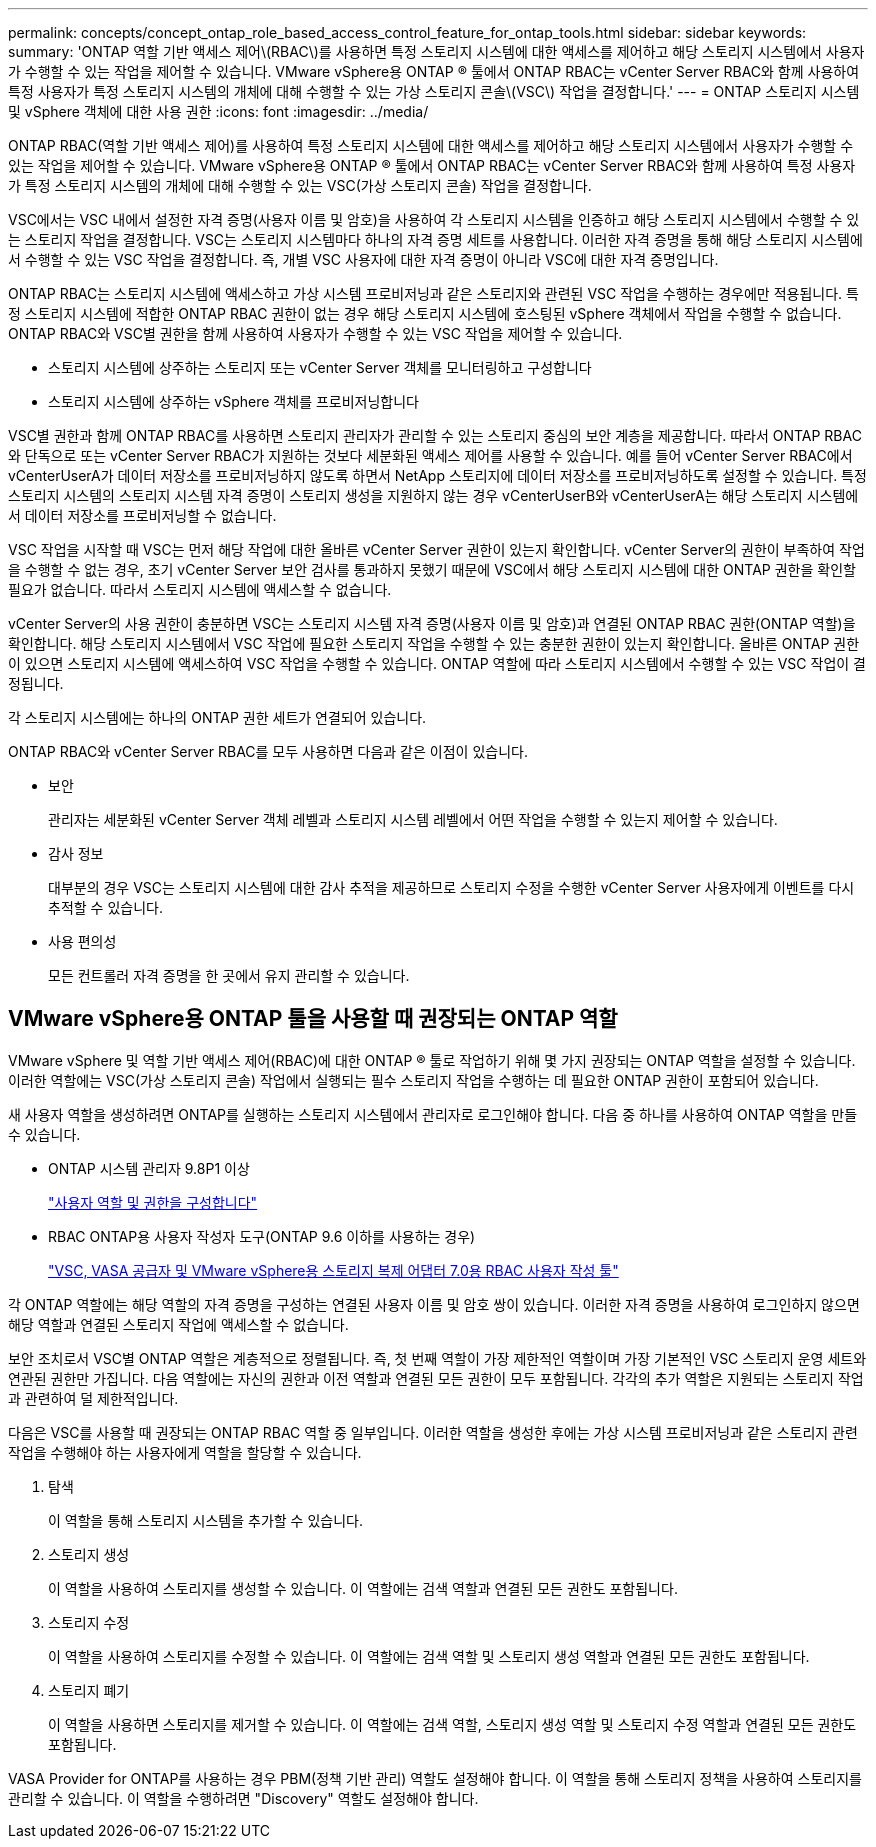 ---
permalink: concepts/concept_ontap_role_based_access_control_feature_for_ontap_tools.html 
sidebar: sidebar 
keywords:  
summary: 'ONTAP 역할 기반 액세스 제어\(RBAC\)를 사용하면 특정 스토리지 시스템에 대한 액세스를 제어하고 해당 스토리지 시스템에서 사용자가 수행할 수 있는 작업을 제어할 수 있습니다. VMware vSphere용 ONTAP ® 툴에서 ONTAP RBAC는 vCenter Server RBAC와 함께 사용하여 특정 사용자가 특정 스토리지 시스템의 개체에 대해 수행할 수 있는 가상 스토리지 콘솔\(VSC\) 작업을 결정합니다.' 
---
= ONTAP 스토리지 시스템 및 vSphere 객체에 대한 사용 권한
:icons: font
:imagesdir: ../media/


[role="lead"]
ONTAP RBAC(역할 기반 액세스 제어)를 사용하여 특정 스토리지 시스템에 대한 액세스를 제어하고 해당 스토리지 시스템에서 사용자가 수행할 수 있는 작업을 제어할 수 있습니다. VMware vSphere용 ONTAP ® 툴에서 ONTAP RBAC는 vCenter Server RBAC와 함께 사용하여 특정 사용자가 특정 스토리지 시스템의 개체에 대해 수행할 수 있는 VSC(가상 스토리지 콘솔) 작업을 결정합니다.

VSC에서는 VSC 내에서 설정한 자격 증명(사용자 이름 및 암호)을 사용하여 각 스토리지 시스템을 인증하고 해당 스토리지 시스템에서 수행할 수 있는 스토리지 작업을 결정합니다. VSC는 스토리지 시스템마다 하나의 자격 증명 세트를 사용합니다. 이러한 자격 증명을 통해 해당 스토리지 시스템에서 수행할 수 있는 VSC 작업을 결정합니다. 즉, 개별 VSC 사용자에 대한 자격 증명이 아니라 VSC에 대한 자격 증명입니다.

ONTAP RBAC는 스토리지 시스템에 액세스하고 가상 시스템 프로비저닝과 같은 스토리지와 관련된 VSC 작업을 수행하는 경우에만 적용됩니다. 특정 스토리지 시스템에 적합한 ONTAP RBAC 권한이 없는 경우 해당 스토리지 시스템에 호스팅된 vSphere 객체에서 작업을 수행할 수 없습니다. ONTAP RBAC와 VSC별 권한을 함께 사용하여 사용자가 수행할 수 있는 VSC 작업을 제어할 수 있습니다.

* 스토리지 시스템에 상주하는 스토리지 또는 vCenter Server 객체를 모니터링하고 구성합니다
* 스토리지 시스템에 상주하는 vSphere 객체를 프로비저닝합니다


VSC별 권한과 함께 ONTAP RBAC를 사용하면 스토리지 관리자가 관리할 수 있는 스토리지 중심의 보안 계층을 제공합니다. 따라서 ONTAP RBAC와 단독으로 또는 vCenter Server RBAC가 지원하는 것보다 세분화된 액세스 제어를 사용할 수 있습니다. 예를 들어 vCenter Server RBAC에서 vCenterUserA가 데이터 저장소를 프로비저닝하지 않도록 하면서 NetApp 스토리지에 데이터 저장소를 프로비저닝하도록 설정할 수 있습니다. 특정 스토리지 시스템의 스토리지 시스템 자격 증명이 스토리지 생성을 지원하지 않는 경우 vCenterUserB와 vCenterUserA는 해당 스토리지 시스템에서 데이터 저장소를 프로비저닝할 수 없습니다.

VSC 작업을 시작할 때 VSC는 먼저 해당 작업에 대한 올바른 vCenter Server 권한이 있는지 확인합니다. vCenter Server의 권한이 부족하여 작업을 수행할 수 없는 경우, 초기 vCenter Server 보안 검사를 통과하지 못했기 때문에 VSC에서 해당 스토리지 시스템에 대한 ONTAP 권한을 확인할 필요가 없습니다. 따라서 스토리지 시스템에 액세스할 수 없습니다.

vCenter Server의 사용 권한이 충분하면 VSC는 스토리지 시스템 자격 증명(사용자 이름 및 암호)과 연결된 ONTAP RBAC 권한(ONTAP 역할)을 확인합니다. 해당 스토리지 시스템에서 VSC 작업에 필요한 스토리지 작업을 수행할 수 있는 충분한 권한이 있는지 확인합니다. 올바른 ONTAP 권한이 있으면 스토리지 시스템에 액세스하여 VSC 작업을 수행할 수 있습니다. ONTAP 역할에 따라 스토리지 시스템에서 수행할 수 있는 VSC 작업이 결정됩니다.

각 스토리지 시스템에는 하나의 ONTAP 권한 세트가 연결되어 있습니다.

ONTAP RBAC와 vCenter Server RBAC를 모두 사용하면 다음과 같은 이점이 있습니다.

* 보안
+
관리자는 세분화된 vCenter Server 객체 레벨과 스토리지 시스템 레벨에서 어떤 작업을 수행할 수 있는지 제어할 수 있습니다.

* 감사 정보
+
대부분의 경우 VSC는 스토리지 시스템에 대한 감사 추적을 제공하므로 스토리지 수정을 수행한 vCenter Server 사용자에게 이벤트를 다시 추적할 수 있습니다.

* 사용 편의성
+
모든 컨트롤러 자격 증명을 한 곳에서 유지 관리할 수 있습니다.





== VMware vSphere용 ONTAP 툴을 사용할 때 권장되는 ONTAP 역할

VMware vSphere 및 역할 기반 액세스 제어(RBAC)에 대한 ONTAP ® 툴로 작업하기 위해 몇 가지 권장되는 ONTAP 역할을 설정할 수 있습니다. 이러한 역할에는 VSC(가상 스토리지 콘솔) 작업에서 실행되는 필수 스토리지 작업을 수행하는 데 필요한 ONTAP 권한이 포함되어 있습니다.

새 사용자 역할을 생성하려면 ONTAP를 실행하는 스토리지 시스템에서 관리자로 로그인해야 합니다. 다음 중 하나를 사용하여 ONTAP 역할을 만들 수 있습니다.

* ONTAP 시스템 관리자 9.8P1 이상
+
link:../configure/task_configure_user_role_and_privileges.html["사용자 역할 및 권한을 구성합니다"]

* RBAC ONTAP용 사용자 작성자 도구(ONTAP 9.6 이하를 사용하는 경우)
+
https://community.netapp.com/t5/Virtualization-Articles-and-Resources/RBAC-User-Creator-tool-for-VSC-VASA-Provider-and-Storage-Replication-Adapter-7-0/ta-p/133203["VSC, VASA 공급자 및 VMware vSphere용 스토리지 복제 어댑터 7.0용 RBAC 사용자 작성 툴"]



각 ONTAP 역할에는 해당 역할의 자격 증명을 구성하는 연결된 사용자 이름 및 암호 쌍이 있습니다. 이러한 자격 증명을 사용하여 로그인하지 않으면 해당 역할과 연결된 스토리지 작업에 액세스할 수 없습니다.

보안 조치로서 VSC별 ONTAP 역할은 계층적으로 정렬됩니다. 즉, 첫 번째 역할이 가장 제한적인 역할이며 가장 기본적인 VSC 스토리지 운영 세트와 연관된 권한만 가집니다. 다음 역할에는 자신의 권한과 이전 역할과 연결된 모든 권한이 모두 포함됩니다. 각각의 추가 역할은 지원되는 스토리지 작업과 관련하여 덜 제한적입니다.

다음은 VSC를 사용할 때 권장되는 ONTAP RBAC 역할 중 일부입니다. 이러한 역할을 생성한 후에는 가상 시스템 프로비저닝과 같은 스토리지 관련 작업을 수행해야 하는 사용자에게 역할을 할당할 수 있습니다.

. 탐색
+
이 역할을 통해 스토리지 시스템을 추가할 수 있습니다.

. 스토리지 생성
+
이 역할을 사용하여 스토리지를 생성할 수 있습니다. 이 역할에는 검색 역할과 연결된 모든 권한도 포함됩니다.

. 스토리지 수정
+
이 역할을 사용하여 스토리지를 수정할 수 있습니다. 이 역할에는 검색 역할 및 스토리지 생성 역할과 연결된 모든 권한도 포함됩니다.

. 스토리지 폐기
+
이 역할을 사용하면 스토리지를 제거할 수 있습니다. 이 역할에는 검색 역할, 스토리지 생성 역할 및 스토리지 수정 역할과 연결된 모든 권한도 포함됩니다.



VASA Provider for ONTAP를 사용하는 경우 PBM(정책 기반 관리) 역할도 설정해야 합니다. 이 역할을 통해 스토리지 정책을 사용하여 스토리지를 관리할 수 있습니다. 이 역할을 수행하려면 "Discovery" 역할도 설정해야 합니다.
